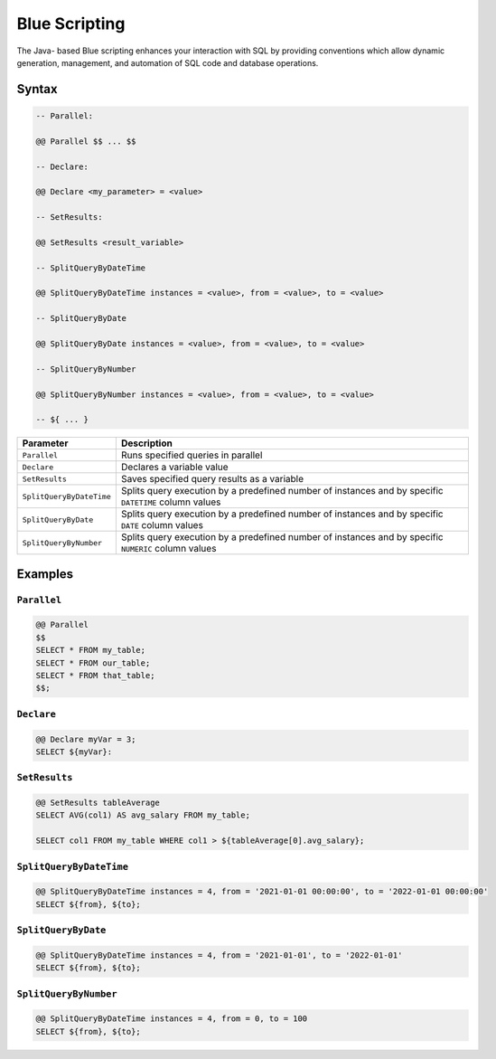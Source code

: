 .. _blue_scripting:

**************
Blue Scripting
**************

The Java- based Blue scripting enhances your interaction with SQL by providing conventions which allow dynamic generation, management, and automation of SQL code and database operations.

Syntax
======

.. code-block:: postgres

	-- Parallel:

	@@ Parallel $$ ... $$

	-- Declare:

	@@ Declare <my_parameter> = <value>

	-- SetResults:

	@@ SetResults <result_variable>

	-- SplitQueryByDateTime

	@@ SplitQueryByDateTime instances = <value>, from = <value>, to = <value>

	-- SplitQueryByDate

	@@ SplitQueryByDate instances = <value>, from = <value>, to = <value>

	-- SplitQueryByNumber

	@@ SplitQueryByNumber instances = <value>, from = <value>, to = <value>
	
	-- ${ ... }
	
.. list-table:: 
   :widths: auto
   :header-rows: 1
   
   * - Parameter
     - Description
   * - ``Parallel``
     - Runs specified queries in parallel
   * - ``Declare``
     - Declares a variable value
   * - ``SetResults``
     - Saves specified query results as a variable
   * - ``SplitQueryByDateTime``
     - Splits query execution by a predefined number of instances and by specific ``DATETIME`` column values
   * - ``SplitQueryByDate``
     - Splits query execution by a predefined number of instances and by specific ``DATE`` column values
   * - ``SplitQueryByNumber``
     - Splits query execution by a predefined number of instances and by specific ``NUMERIC`` column values

Examples
========

``Parallel``
------------

.. code-block:: postgres

	@@ Parallel
	$$
	SELECT * FROM my_table;
	SELECT * FROM our_table;
	SELECT * FROM that_table;
	$$;

``Declare``
-----------

.. code-block:: postgres

	@@ Declare myVar = 3;
	SELECT ${myVar}:

``SetResults``
--------------

.. code-block:: postgres

	@@ SetResults tableAverage
	SELECT AVG(col1) AS avg_salary FROM my_table;

	SELECT col1 FROM my_table WHERE col1 > ${tableAverage[0].avg_salary};


``SplitQueryByDateTime``
------------------------

.. code-block:: postgres

	@@ SplitQueryByDateTime instances = 4, from = '2021-01-01 00:00:00', to = '2022-01-01 00:00:00'
	SELECT ${from}, ${to};


``SplitQueryByDate``
--------------------

.. code-block:: postgres

	@@ SplitQueryByDateTime instances = 4, from = '2021-01-01', to = '2022-01-01'
	SELECT ${from}, ${to};


``SplitQueryByNumber``
----------------------

.. code-block:: postgres

	@@ SplitQueryByDateTime instances = 4, from = 0, to = 100
	SELECT ${from}, ${to};
